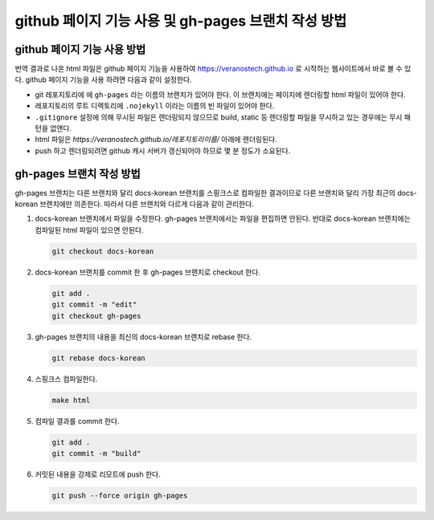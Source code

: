 github 페이지 기능 사용 및 gh-pages 브랜치 작성 방법
================================================================================

github 페이지 기능 사용 방법
--------------------------------------------------------------------------------

번역 결과로 나온 html 파일은 github 페이지 기능을 사용하여 https://veranostech.github.io 로 
시작하는 웹사이트에서 바로 볼 수 있다.
github 페이지 기능을 사용 하려면 다음과 같이 설정한다.

* git 레포지토리에 에 ``gh-pages`` 라는 이름의 브랜치가 있어야 한다. 
  이 브랜치에는 페이지에 렌더링할 html 파일이 있어야 한다.

* 레포지토리의 루트 디렉토리에 ``.nojekyll`` 이라는 이름의 빈 파일이 있어야 한다.

* ``.gitignore`` 설정에 의해 무시된 파일은 렌더링되지 않으므로 build, static 등 렌더링할 파일을
  무시하고 있는 경우에는 무시 패턴을 없앤다.

* html 파일은 `https://veranostech.github.io/레포지토리이름/` 아래에 렌더링된다.

* push 하고 렌더링되려면 github 캐시 서버가 갱신되어야 하므로 몇 분 정도가 소요된다.


gh-pages 브랜치 작성 방법
--------------------------------------------------------------------------------

gh-pages 브랜치는 다른 브랜치와 달리 docs-korean 브랜치를 스핑크스로 컴파일한 결과이므로 
다른 브랜치와 달리 가장 최근의 docs-korean 브랜치에만 의존한다. 
따라서 다른 브랜치와 다르게 다음과 같이 관리한다.

1. docs-korean 브랜치에서 파일을 수정한다. 
   gh-pages 브랜치에서는 파일을 편집하면 안된다.
   반대로 docs-korean 브랜치에는 컴파일된 html 파일이 있으면 안된다.

   .. code-block:: 

      git checkout docs-korean

2. docs-korean 브랜치를 commit 한 후 gh-pages 브랜치로 checkout 한다.

   .. code-block:: 

      git add .
      git commit -m "edit"
      git checkout gh-pages

3. gh-pages 브랜치의 내용을 최신의 docs-korean 브랜치로 rebase 한다.

   .. code-block:: 

      git rebase docs-korean

4. 스핑크스 컴파일한다.

   .. code-block:: 

      make html

5. 컴파일 결과를 commit 한다.

   .. code-block:: 

      git add .
      git commit -m "build"

6. 커밋된 내용을 강제로 리모트에 push 한다.

   .. code-block:: 

      git push --force origin gh-pages
